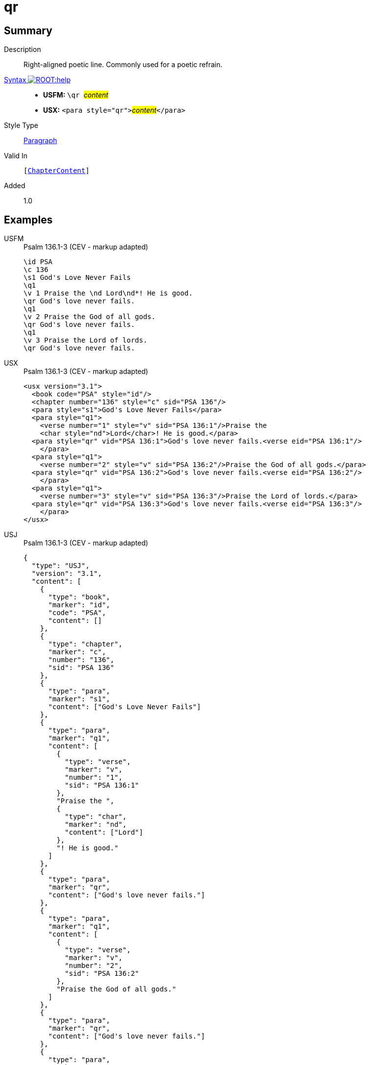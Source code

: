 = qr
:description: Right-aligned poetic line
:url-repo: https://github.com/usfm-bible/tcdocs/blob/main/markers/para/qr.adoc
:noindex:
ifndef::localdir[]
:source-highlighter: rouge
:localdir: ../
endif::[]
:imagesdir: {localdir}/images

// tag::public[]

== Summary

Description:: Right-aligned poetic line. Commonly used for a poetic refrain.
xref:ROOT:syntax-docs.adoc#_syntax[Syntax image:ROOT:help.svg[]]::
* *USFM:* ``++\qr ++``#__content__#
* *USX:* ``++<para style="qr">++``#__content__#``++</para>++``
Style Type:: xref:para:index.adoc[Paragraph]
Valid In:: `[xref:doc:index.adoc#doc-book-chapter-content[ChapterContent]]`
// tag::spec[]
Added:: 1.0
// end::spec[]

== Examples

[tabs]
======
USFM::
+
.Psalm 136.1-3 (CEV - markup adapted)
[source#src-usfm-para-qr_1,usfm,highlight=6;9;12]
----
\id PSA
\c 136
\s1 God's Love Never Fails
\q1
\v 1 Praise the \nd Lord\nd*! He is good.
\qr God's love never fails.
\q1
\v 2 Praise the God of all gods.
\qr God's love never fails.
\q1
\v 3 Praise the Lord of lords.
\qr God's love never fails.
----
USX::
+
.Psalm 136.1-3 (CEV - markup adapted)
[source#src-usx-para-qr_1,xml,highlight=8;12;16]
----
<usx version="3.1">
  <book code="PSA" style="id"/>
  <chapter number="136" style="c" sid="PSA 136"/>
  <para style="s1">God's Love Never Fails</para>
  <para style="q1">
    <verse number="1" style="v" sid="PSA 136:1"/>Praise the 
    <char style="nd">Lord</char>! He is good.</para>
  <para style="qr" vid="PSA 136:1">God's love never fails.<verse eid="PSA 136:1"/>
    </para>
  <para style="q1">
    <verse number="2" style="v" sid="PSA 136:2"/>Praise the God of all gods.</para>
  <para style="qr" vid="PSA 136:2">God's love never fails.<verse eid="PSA 136:2"/>
    </para>
  <para style="q1">
    <verse number="3" style="v" sid="PSA 136:3"/>Praise the Lord of lords.</para>
  <para style="qr" vid="PSA 136:3">God's love never fails.<verse eid="PSA 136:3"/>
    </para>
</usx>
----
USJ::
+
.Psalm 136.1-3 (CEV - markup adapted)
[source#src-usj-para-qr_1,json,highlight=]
----
{
  "type": "USJ",
  "version": "3.1",
  "content": [
    {
      "type": "book",
      "marker": "id",
      "code": "PSA",
      "content": []
    },
    {
      "type": "chapter",
      "marker": "c",
      "number": "136",
      "sid": "PSA 136"
    },
    {
      "type": "para",
      "marker": "s1",
      "content": ["God's Love Never Fails"]
    },
    {
      "type": "para",
      "marker": "q1",
      "content": [
        {
          "type": "verse",
          "marker": "v",
          "number": "1",
          "sid": "PSA 136:1"
        },
        "Praise the ",
        {
          "type": "char",
          "marker": "nd",
          "content": ["Lord"]
        },
        "! He is good."
      ]
    },
    {
      "type": "para",
      "marker": "qr",
      "content": ["God's love never fails."]
    },
    {
      "type": "para",
      "marker": "q1",
      "content": [
        {
          "type": "verse",
          "marker": "v",
          "number": "2",
          "sid": "PSA 136:2"
        },
        "Praise the God of all gods."
      ]
    },
    {
      "type": "para",
      "marker": "qr",
      "content": ["God's love never fails."]
    },
    {
      "type": "para",
      "marker": "q1",
      "content": [
        {
          "type": "verse",
          "marker": "v",
          "number": "3",
          "sid": "PSA 136:3"
        },
        "Praise the Lord of lords."
      ]
    },
    {
      "type": "para",
      "marker": "qr",
      "content": ["God's love never fails."]
    }
  ]
}
----
======

image::para/qr_1.jpg[Psalm 136.1-3 (CEV),300]

== Properties

TextType:: VerseText
TextProperties:: paragraph, publishable, vernacular, poetic

== Publication Issues

// end::public[]

== Discussion

